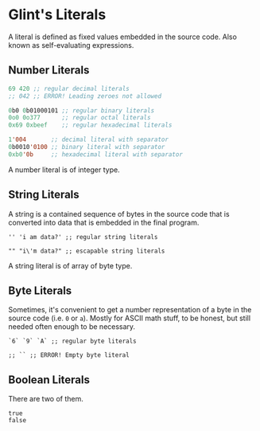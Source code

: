 * Glint's Literals

A literal is defined as fixed values embedded in the source code. Also known as self-evaluating expressions.

** Number Literals

#+begin_src lisp
  69 420 ;; regular decimal literals
  ;; 042 ;; ERROR! Leading zeroes not allowed

  0b0 0b01000101 ;; regular binary literals
  0o0 0o377      ;; regular octal literals
  0x69 0xbeef    ;; regular hexadecimal literals

  1'004       ;; decimal literal with separator
  0b0010'0100 ;; binary literal with separator
  0xb0'0b     ;; hexadecimal literal with separator
#+end_src

A number literal is of integer type.

** String Literals

A string is a contained sequence of bytes in the source code that is converted into data that is embedded in the final program.

#+begin_src glint-ts
  '' 'i am data?' ;; regular string literals

  "" "i\'m data?" ;; escapable string literals
#+end_src

A string literal is of array of byte type.

** Byte Literals

Sometimes, it's convenient to get a number representation of a byte in the source code (i.e. =0= or =a=). Mostly for ASCII math stuff, to be honest, but still needed often enough to be necessary.

#+begin_src glint-ts
  `6` `9` `A` ;; regular byte literals

  ;; `` ;; ERROR! Empty byte literal
#+end_src

** Boolean Literals

There are two of them.

#+begin_src glint-ts
  true
  false
#+end_src
